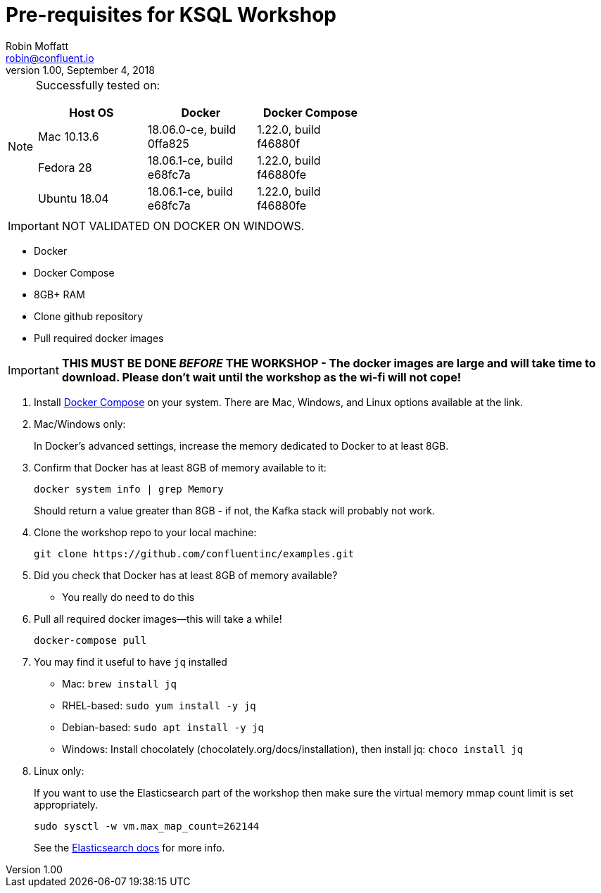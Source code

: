 = Pre-requisites for KSQL Workshop
Robin Moffatt <robin@confluent.io>
v1.00, September 4, 2018

[NOTE]
====
Successfully tested on:

[options="header"]
|=================================================================================
|Host OS|Docker|Docker Compose
|Mac 10.13.6|18.06.0-ce, build 0ffa825|1.22.0, build f46880f
|Fedora 28|18.06.1-ce, build e68fc7a|1.22.0, build f46880fe
|Ubuntu 18.04| 18.06.1-ce, build e68fc7a|1.22.0, build f46880fe

====

IMPORTANT: NOT VALIDATED ON DOCKER ON WINDOWS.

* Docker
* Docker Compose
* 8GB+ RAM
* Clone github repository
* Pull required docker images

IMPORTANT: *THIS MUST BE DONE _BEFORE_ THE WORKSHOP - The docker images are large and will take time to download. Please don't wait until the workshop as the wi-fi will not cope!*



1. Install https://docs.docker.com/compose/install/[Docker Compose] on your system. There are Mac, Windows, and Linux options available at the link.

0. Mac/Windows only:
+
In Docker’s advanced settings, increase the memory dedicated to Docker to at least 8GB.

1. Confirm that Docker has at least 8GB of memory available to it:
+
[source,bash]
----
docker system info | grep Memory
----
+
Should return a value greater than 8GB - if not, the Kafka stack will probably not work.

1. Clone the workshop repo to your local machine:
+
[source,bash]
----
git clone https://github.com/confluentinc/examples.git
----

0. Did you check that Docker has at least 8GB of memory available?
** You really do need to do this

3. Pull all required docker images—this will take a while!
+
[source,bash]
----
docker-compose pull
----

3. You may find it useful to have `jq` installed
+
* Mac: `brew install jq`
* RHEL-based: `sudo yum install -y jq`
* Debian-based: `sudo apt install -y jq`
* Windows: Install chocolately (chocolately.org/docs/installation), then install jq: `choco install jq`

4. Linux only:
+
If you want to use the Elasticsearch part of the workshop then make sure the virtual memory mmap count limit is set appropriately.
+
[source,bash]
----
sudo sysctl -w vm.max_map_count=262144
----
+
See the https://www.elastic.co/guide/en/elasticsearch/reference/current/vm-max-map-count.html[Elasticsearch docs] for more info. 
